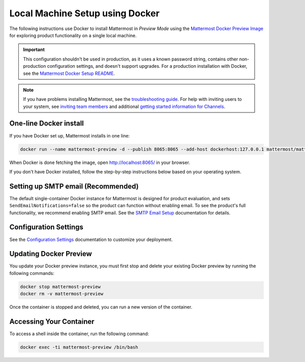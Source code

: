 ..  _docker-local-machine:

Local Machine Setup using Docker 
================================

|all-plans| |self-hosted|

.. |all-plans| image:: ../images/all-plans-badge.png
  :scale: 30
  :target: https://mattermost.com/pricing
  :alt: Available in Mattermost Free and Starter subscription plans.

.. |self-hosted| image:: ../images/self-hosted-badge.png
  :scale: 30
  :target: https://mattermost.com/deploy
  :alt: Available for Mattermost Self-Hosted deployments.

The following instructions use Docker to install Mattermost in *Preview Mode* using the `Mattermost Docker Preview Image <https://github.com/mattermost/mattermost-docker-preview>`__ for exploring product functionality on a single local machine. 

.. important::

  This configuration shouldn't be used in production, as it uses a known password string, contains other non-production configuration settings, and doesn't support upgrades. For a production installation with Docker, see the `Mattermost Docker Setup README <https://github.com/mattermost/docker#mattermost-docker-setup>`__.

.. note::
  If you have problems installing Mattermost, see
  the `troubleshooting guide <https://docs.mattermost.com/install/troubleshooting.html>`__. For help with inviting users to your system, see `inviting team members <https://docs.mattermost.com/messaging/managing-members.html>`__ and additional `getting started information for Channels <https://docs.mattermost.com/guides/channels.htmld>`__. 
  
One-line Docker install
-----------------------

If you have Docker set up, Mattermost installs in one line:

.. code:: bash

   docker run --name mattermost-preview -d --publish 8065:8065 --add-host dockerhost:127.0.0.1 mattermost/mattermost-preview
 
When Docker is done fetching the image, open http://localhost:8065/ in your browser.

If you don't have Docker installed, follow the step-by-step instructions below based on your operating system.

.. tabs::

  .. tab:: macOS
  
    1. Install `Docker for Mac <https://docs.docker.com/installation/mac/>`__ 

    2. Run:

      .. code:: bash

         docker run --name mattermost-preview -d --publish 8065:8065 --add-host dockerhost:127.0.0.1 mattermost/mattermost-preview

    3. When Docker is done fetching the image, open ``http://localhost:8065/`` in your browser.
  
  .. tab:: Windows 10
  
    1. Install `Docker for Windows <https://docs.docker.com/installation/windows/>`__

    2. Run:

      .. code:: bash

         docker run --name mattermost-preview -d --publish 8065:8065 --add-host dockerhost:127.0.0.1 mattermost/mattermost-preview

    3. When Docker is done fetching the image, open ``http://localhost:8065/`` in your browser.
  
  .. tab:: Ubuntu
  
    1. Follow the `Install Docker Engine on Ubuntu <https://docs.docker.com/installation/ubuntulinux/>`__ documentation, or follow the summary steps below:

      .. code:: bash

         sudo apt-get update
         sudo apt-get install wget
         wget -qO- https://get.docker.com/ | sh
         sudo usermod -aG docker <username>
         sudo service docker start
         newgrp docker

    2. Start Docker container:

      .. code:: bash

         docker run --name mattermost-preview -d --publish 8065:8065 --add-host dockerhost:127.0.0.1 mattermost/mattermost-preview

    3. When Docker is done fetching the image, open ``http://localhost:8065/`` in your browser.
  
  .. tab:: Fedora
  
    1. Follow the `Install Docker Engine on Fedora <https://docs.docker.com/engine/installation/linux/fedora/>`__ documentation, or follow the summary steps below:

      .. code:: bash
      
         sudo dnf -y install dnf-plugins-core
         sudo dnf config-manager \
         --add-repo \
         https://download.docker.com/linux/fedora/docker-ce.repo
         sudo dnf install docker-ce docker-compose git # Accepting the new docker repository key
         sudo usermod -aG docker <username>
         sudo systemctl start docker
 
    2. Start Docker container: 

      .. code:: bash
      
         docker run --name mattermost-preview -d --publish 8065:8065 --add-host dockerhost:127.0.0.1 mattermost/mattermost-preview
       
    3. When Docker is done fetching the image, open http://localhost:8065/ in your browser.

Setting up SMTP email (Recommended) 
-----------------------------------

The default single-container Docker instance for Mattermost is designed for product evaluation, and sets ``SendEmailNotifications=false`` so the product can function without enabling email. To see the product's full functionality, we recommend enabling SMTP email. See the `SMTP Email Setup <https://docs.mattermost.com/configure/smtp-email.html>`__ documentation for details.

Configuration Settings
----------------------

See the `Configuration Settings <https://docs.mattermost.com/configure/configuration-settings.html>`__ documentation to customize your deployment.

Updating Docker Preview
-----------------------

You update your Docker preview instance, you must first stop and delete your existing Docker preview by running the following commands: 

.. code:: bash

   docker stop mattermost-preview
   docker rm -v mattermost-preview

Once the container is stopped and deleted, you can run a new version of the container.

Accessing Your Container
------------------------

To access a shell inside the container, run the following command:

.. code:: bash

   docker exec -ti mattermost-preview /bin/bash